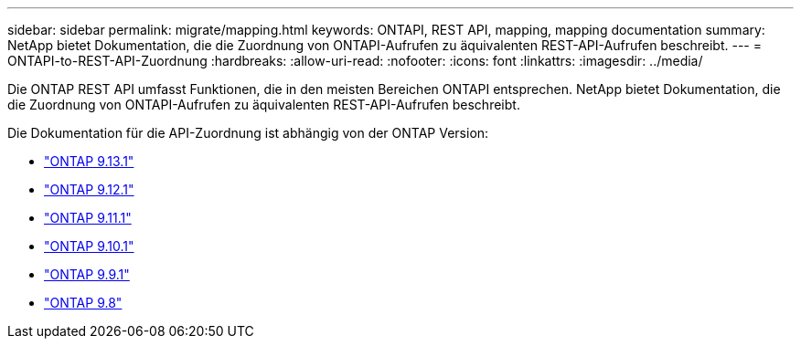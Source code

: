 ---
sidebar: sidebar 
permalink: migrate/mapping.html 
keywords: ONTAPI, REST API, mapping, mapping documentation 
summary: NetApp bietet Dokumentation, die die Zuordnung von ONTAPI-Aufrufen zu äquivalenten REST-API-Aufrufen beschreibt. 
---
= ONTAPI-to-REST-API-Zuordnung
:hardbreaks:
:allow-uri-read: 
:nofooter: 
:icons: font
:linkattrs: 
:imagesdir: ../media/


[role="lead"]
Die ONTAP REST API umfasst Funktionen, die in den meisten Bereichen ONTAPI entsprechen. NetApp bietet Dokumentation, die die Zuordnung von ONTAPI-Aufrufen zu äquivalenten REST-API-Aufrufen beschreibt.

Die Dokumentation für die API-Zuordnung ist abhängig von der ONTAP Version:

* https://docs.netapp.com/us-en/ontap-restmap-9131["ONTAP 9.13.1"^]
* https://docs.netapp.com/us-en/ontap-restmap-9121["ONTAP 9.12.1"^]
* https://docs.netapp.com/us-en/ontap-restmap-9111["ONTAP 9.11.1"^]
* https://docs.netapp.com/us-en/ontap-restmap-9101["ONTAP 9.10.1"^]
* https://docs.netapp.com/us-en/ontap-restmap-991["ONTAP 9.9.1"^]
* https://docs.netapp.com/us-en/ontap-restmap-98["ONTAP 9.8"^]

